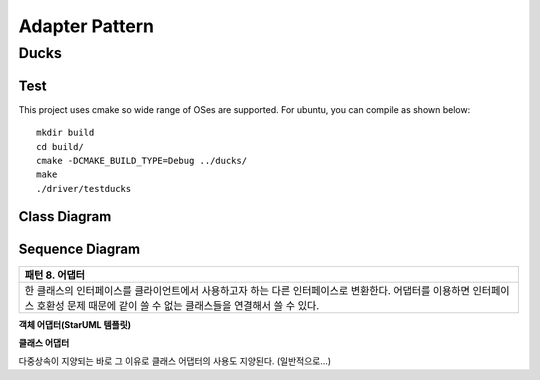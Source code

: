 
***************
Adapter Pattern
***************

Ducks
=====

Test
----

This project uses cmake so wide range of OSes are supported. For ubuntu, you can
compile as shown below::

 mkdir build
 cd build/
 cmake -DCMAKE_BUILD_TYPE=Debug ../ducks/
 make
 ./driver/testducks


Class Diagram
-------------

.. image:: ducks/imgs/Overview_of_Ducks.jpg
   :scale: 50 %
   :alt: Class Diagram


Sequence Diagram
----------------

.. image:: ducks/imgs/SequenceDiagram1.jpg
   :scale: 50 %
   :alt: Sequence Diagram

+------------------------------------------------------------------------------+
|패턴 8. 어댑터                                                                |
+==============================================================================+
|한 클래스의 인터페이스를 클라이언트에서 사용하고자 하는 다른 인터페이스로     |
|변환한다. 어댑터를 이용하면 인터페이스 호환성 문제 때문에 같이 쓸 수 없는     |
|클래스들을 연결해서 쓸 수 있다.                                               |
+------------------------------------------------------------------------------+


**객체 어댑터(StarUML 템플릿)**

.. image:: Object_Adapter.jpg
   :scale: 50 %
   :alt: Class Diagram



**클래스 어댑터**

.. image:: Class_Adapter.jpg
   :scale: 50 %
   :alt: Class Diagram



다중상속이 지양되는 바로 그 이유로 클래스 어댑터의 사용도 지양된다.
(일반적으로...)


